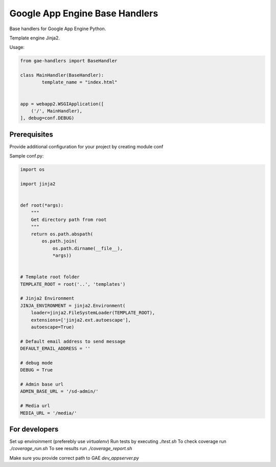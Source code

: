 Google App Engine Base Handlers
===============================

.. image:: https://travis-ci.org/geaden/gae-handlers.svg?branch=master
    :target: https://travis-ci.org/geaden/gae-handlers

Base handlers for Google App Engine Python.

Template engine Jinja2.

Usage:

.. code-block:: python

	from gae-handlers import BaseHandler

	class MainHandler(BaseHandler):
		template_name = "index.html"


	app = webapp2.WSGIApplication([
	    ('/', MainHandler),
	], debug=conf.DEBUG)


Prerequisites
-------------

Provide additional configuration for your project by creating module conf

Sample conf.py:

.. code-block:: python

	import os

	import jinja2


	def root(*args):
	    """
	    Get directory path from root
	    """
	    return os.path.abspath(
	        os.path.join(
	            os.path.dirname(__file__),
	            *args))


	# Template root folder
	TEMPLATE_ROOT = root('..', 'templates')

	# Jinja2 Environment
	JINJA_ENVIRONMENT = jinja2.Environment(
	    loader=jinja2.FileSystemLoader(TEMPLATE_ROOT),
	    extensions=['jinja2.ext.autoescape'],
	    autoescape=True)

	# Default email address to send message
	DEFAULT_EMAIL_ADDRESS = ''

	# debug mode
	DEBUG = True

	# Admin base url
	ADMIN_BASE_URL = '/sd-admin/'

	# Media url
	MEDIA_URL = '/media/'


For developers
--------------

Set up enviroinment (preferebly use `virtualenv`)
Run tests by executing `./test.sh`
To check coverage run `./coverage_run.sh`
To see results run `./coverage_report.sh`

Make sure you provide correct path to GAE `dev_appserver.py`




